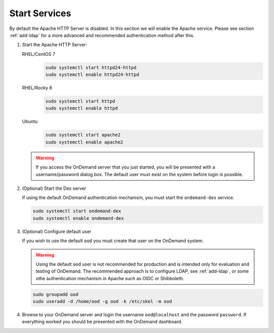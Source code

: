 .. _start-services:

Start Services
==============

By default the Apache HTTP Server is disabled. In this section we will enable
the Apache service.
Please see section :ref:`add-ldap` for a more advanced and recommended authentication method after this.

#. Start the Apache HTTP Server:

   RHEL/CentOS 7
     .. code-block:: sh

        sudo systemctl start httpd24-httpd
        sudo systemctl enable httpd24-httpd

   RHEL/Rocky 8
     .. code-block:: sh

        sudo systemctl start httpd
        sudo systemctl enable httpd

   Ubuntu
     .. code-block:: sh

        sudo systemctl start apache2
        sudo systemctl enable apache2

   .. warning::

      If you access the OnDemand server that you just started, you will be
      presented with a username/password dialog box.
      The default user must exist on the system before login is possible.

#. (Optional) Start the Dex server

   If using the default OnDemand authentication mechanism, you must start the ``ondemand-dex`` service.

   .. code-block:: sh

      sudo systemctl start ondemand-dex
      sudo systemctl enable ondemand-dex

#. (Optional) Configure default user

   If you wish to use the default ``ood`` you must create that user on the OnDemand system.

   .. warning::

      Using the default ``ood`` user is not recommended for production and is intended only for
      evaluation and testing of OnDemand. The recommended approach is to configure LDAP, see :ref:`add-ldap`,
      or some othe authentication mechanism in Apache such as OIDC or Shibboleth.

   .. code-block:: sh

      sudo groupadd ood
      sudo useradd -d /home/ood -g ood -k /etc/skel -m ood

#. Browse to your OnDemand server and login the username ``ood@localhost`` and the password ``password``.
   If everything worked you should be presented with the OnDemand dashboard.
